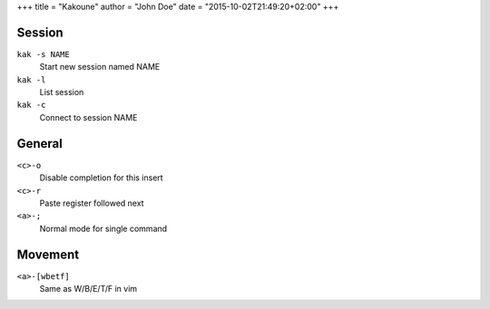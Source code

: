 +++
title = "Kakoune"
author = "John Doe"
date = "2015-10-02T21:49:20+02:00"
+++

Session
-------

``kak -s NAME``
  Start new session named NAME
``kak -l``
  List session
``kak -c``
  Connect to session NAME

General
-------

``<c>-o``
  Disable completion for this insert
``<c>-r``
  Paste register followed next
``<a>-;``
  Normal mode for single command

Movement
--------

``<a>-[wbetf]``
  Same as W/B/E/T/F in vim
